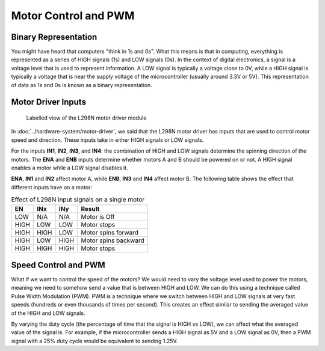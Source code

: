 .. _firmware_motor_control:

Motor Control and PWM
=====================

Binary Representation
---------------------

You might have heard that computers "think in 1s and 0s". What this means is that in computing, everything is represented as a series of HIGH signals (1s) and LOW signals (0s). In the context of digital electronics, a signal is a voltage level that is used to represent information. A LOW signal is typically a voltage close to 0V, while a HIGH signal is typically a voltage that is near the supply voltage of the microcontroller (usually around 3.3V or 5V). This representation of data as 1s and 0s is known as a binary representation.

.. _motor_driver_inputs:

Motor Driver Inputs
-------------------

.. figure:: ../../../media/images/l298n-module-annotated.jpg
    :width: 600

    Labelled view of the L298N motor driver module

In :doc:`../hardware-system/motor-driver`, we said that the L298N motor driver has inputs that are used to control motor speed and direction. These inputs take in either HIGH signals or LOW signals. 

For the inputs **IN1**, **IN2**, **IN3**, and **IN4**: the combination of HIGH and LOW signals determine the spinning direction of the motors. The **ENA** and **ENB** inputs determine whether motors A and B should be powered on or not. A HIGH signal enables a motor while a LOW signal disables it. 

**ENA**, **IN1** and **IN2** affect motor A, while **ENB**, **IN3** and **IN4** affect motor B. The following table shows the effect that different inputs have on a motor:

.. list-table:: Effect of L298N input signals on a single motor
    :widths: auto
    :header-rows: 1

    *
        - EN
        - INx
        - INy
        - Result
    *
        - LOW
        - N/A
        - N/A
        - Motor is Off
    *
        - HIGH
        - LOW
        - LOW
        - Motor stops
    *
        - HIGH
        - HIGH
        - LOW
        - Motor spins forward
    *
        - HIGH
        - LOW
        - HIGH
        - Motor spins backward
    *
        - HIGH
        - HIGH
        - HIGH
        - Motor stops

.. _speed_control_and_pwm:

Speed Control and PWM
---------------------

What if we want to control the speed of the motors? We would need to vary the voltage level used to power the motors, meaning we need to somehow send a value that is between HIGH and LOW. We can do this using a technique called Pulse Width Modulation (PWM). PWM is a technique where we switch between HIGH and LOW signals at very fast speeds (hundreds or even thousands of times per second). This creates an effect similar to sending the averaged value of the HIGH and LOW signals. 

By varying the duty cycle (the percentage of time that the signal is HIGH vs LOW), we can affect what the averaged value of the signal is. For example, if the microcontroller sends a HIGH signal as 5V and a LOW signal as 0V, then a PWM signal with a 25\% duty cycle would be equivalent to sending 1.25V.